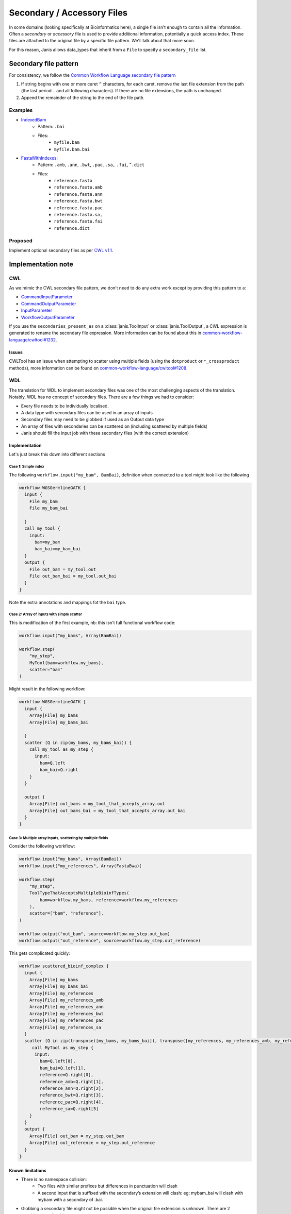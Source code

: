 Secondary / Accessory Files
=============================

In some domains (looking specifically at Bioinformatics here), a single file isn't enough to contain all the information. Often a *secondary* or *accessory* file is used to provide additional information, potentially a quick access index. These files are attached to the original file by a specific file pattern. We'll talk about that more soon.

For this reason, Janis allows data_types that inherit from a ``File`` to specify a ``secondary_file`` list.


Secondary file pattern
-----------------------

For consistency, we follow the `Common Workflow Language secondary file pattern <https://github.com/common-workflow-language/common-workflow-language/blob/a062055fddcc7d7d9dbc53d28288e3ccb9a800d8/v1.0/Process.yml#L465-L473>`_

1. If string begins with one or more caret ``^`` characters, for each caret, remove the last file extension from the path (the last period ``.`` and all following characters).  If there are no file extensions, the path is unchanged.
2. Append the remainder of the string to the end of the file path.

Examples
*********

- `IndexedBam <https://janis.readthedocs.io/en/latest/datatypes/indexedbam.html>`_
    - Pattern: ``.bai``
    - Files:
        - ``myfile.bam``
        - ``myfile.bam.bai``

- `FastaWithIndexes <https://janis.readthedocs.io/en/latest/datatypes/fastawithindexes.html>`_:
    - Pattern: ``.amb``, ``.ann``, ``.bwt``, ``.pac``, ``.sa,`` ``.fai``, ``^.dict``
    - Files:
        - ``reference.fasta``
        - ``reference.fasta.amb``
        - ``reference.fasta.ann``
        - ``reference.fasta.bwt``
        - ``reference.fasta.pac``
        - ``reference.fasta.sa,``
        - ``reference.fasta.fai``
        - ``reference.dict``


Proposed
*********

Implement optional secondary files as per `CWL v1.1 <https://github.com/common-workflow-language/cwl-v1.1/blob/565eb43ac8836505c5fd57b0e8378f2988f61626/Process.yml#L525-L535>`_.



Implementation note
----------------------

CWL
*******

As we mimic the CWL secondary file pattern, we don't need to do any extra work except by providing this pattern to a:

- `CommandInputParameter <https://www.commonwl.org/v1.0/CommandLineTool.html#CommandInputParameter>`_
- `CommandOutputParameter <https://www.commonwl.org/v1.0/CommandLineTool.html#CommandOutputParameter>`_
- `InputParameter <https://www.commonwl.org/v1.0/Workflow.html#InputParameter>`_
- `WorkflowOutputParameter <https://www.commonwl.org/v1.0/Workflow.html#WorkflowOutputParameter>`_

If you use the ``secondaries_present_as`` on a :class:`janis.ToolInput` or :class:`janis.ToolOutput`, a CWL expression is generated to rename the secondary file expression. More information can be found about this in `common-workflow-language/cwltool#1232 <https://github.com/common-workflow-language/cwltool/issues/1232>`_.

Issues
+++++++++

CWLTool has an issue when attempting to scatter using multiple fields (using the ``dotproduct`` or ``*_crossproduct`` methods), more information can be found on `common-workflow-language/cwltool#1208 <https://github.com/common-workflow-language/cwltool/issues/1208>`_.


WDL
********

The translation for WDL to implement secondary files was one of the most challenging aspects of the translation. Notably, WDL has no concept of secondary files. There are a few things we had to consider:

- Every file needs to be individually localised.
- A data type with secondary files can be used in an array of inputs
- Secondary files may need to be globbed if used as an Output data type
- An array of files with secondaries can be scattered on (including scattered by multiple fields)
- Janis should fill the input job with these secondary files (with the correct extension)



Implementation
+++++++++++++++

Let's just break this down into different sections

Case 1: Simple index
########################

The following ``workflow.input("my_bam", BamBai)``, definition when connected to a tool might look like the following

.. code-block:: none

   workflow WGSGermlineGATK {
     input {
       File my_bam
       File my_bam_bai

     }
     call my_tool {
       input:
         bam=my_bam
         bam_bai=my_bam_bai
     }
     output {
       File out_bam = my_tool.out
       File out_bam_bai = my_tool.out_bai
     }
   }



Note the extra annotations and mappings fot the ``bai`` type.

Case 2: Array of inputs with simple scatter
#############################################

This is modification of the first example, nb: this isn't full functional workflow code:

.. code-block:: python

   workflow.input("my_bams", Array(BamBai))

   workflow.step(
       "my_step",
       MyTool(bam=workflow.my_bams),
       scatter="bam"
   )

Might result in the following workflow:

.. code-block:: none

   workflow WGSGermlineGATK {
     input {
       Array[File] my_bams
       Array[File] my_bams_bai

     }
     scatter (Q in zip(my_bams, my_bams_bai)) {
       call my_tool as my_step {
         input:
           bam=Q.left
           bam_bai=Q.right
       }
     }

     output {
       Array[File] out_bams = my_tool_that_accepts_array.out
       Array[File] out_bams_bai = my_tool_that_accepts_array.out_bai
     }
   }



Case 3: Multiple array inputs, scattering by multiple fields
#################################################################

Consider the following workflow:

.. code-block:: python

    workflow.input("my_bams", Array(BamBai))
    workflow.input("my_references", Array(FastaBwa))

    workflow.step(
        "my_step",
        ToolTypeThatAcceptsMultipleBioinfTypes(
            bam=workflow.my_bams, reference=workflow.my_references
        ),
        scatter=["bam", "reference"],
    )

    workflow.output("out_bam", source=workflow.my_step.out_bam)
    workflow.output("out_reference", source=workflow.my_step.out_reference)

This gets complicated quickly:


.. code-block:: none
   
   workflow scattered_bioinf_complex {
     input {
       Array[File] my_bams
       Array[File] my_bams_bai
       Array[File] my_references
       Array[File] my_references_amb
       Array[File] my_references_ann
       Array[File] my_references_bwt
       Array[File] my_references_pac
       Array[File] my_references_sa
     }
     scatter (Q in zip(transpose([my_bams, my_bams_bai]), transpose([my_references, my_references_amb, my_references_ann, my_references_bwt, my_references_pac, my_references_sa]))) {
        call MyTool as my_step {
         input:
           bam=Q.left[0],
           bam_bai=Q.left[1],
           reference=Q.right[0],
           reference_amb=Q.right[1],
           reference_ann=Q.right[2],
           reference_bwt=Q.right[3],
           reference_pac=Q.right[4],
           reference_sa=Q.right[5]
       }
     }
     output {
       Array[File] out_bam = my_step.out_bam
       Array[File] out_reference = my_step.out_reference
     }
   }


Known limitations
+++++++++++++++++++++++


- There is no namespace collision:
    - Two files with similar prefixes but differences in punctuation will clash
    - A second input that is suffixed with the secondary’s extension will clash: eg: mybam_bai will clash with mybam with a secondary of .bai.
- Globbing a secondary file might not be possible when the original file extension is unknown. There are 2 considerations for this:
    - Subclasses of File should caller super() with the expected extension
    - Globbing based on a generated Filename (through InputSelector), will consider the extension property.

Relevant WDL issues:

- `broadinstitute/cromwell#2269 (Secondary index files and directories in WDL)  <https://github.com/broadinstitute/cromwell/issues/2269>`_
- `openwdl/wdl#289 (File Bundles and Secondary / Accessory Files) <https://github.com/openwdl/wdl/issues/289>`_
- `GATK Forums#9299 (Secondary index files and directories in WDL) <https://gatkforums.broadinstitute.org/wdl/discussion/9299/secondary-index-files-and-directories-in-wdl>`_
